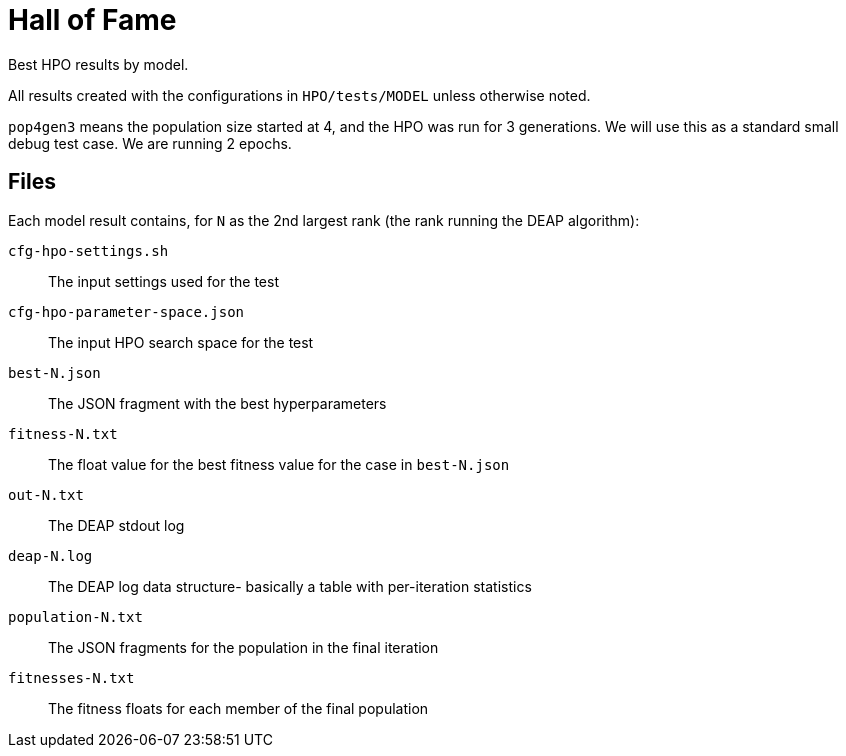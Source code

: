 
= Hall of Fame

Best HPO results by model.

All results created with the configurations in `HPO/tests/MODEL` unless otherwise noted.

`pop4gen3` means the population size started at 4, and the HPO was run for 3 generations.  We will use this as a standard small debug test case.  We are running 2 epochs.

== Files

Each model result contains, for `N` as the 2nd largest rank (the rank running the DEAP algorithm):

`cfg-hpo-settings.sh`::
The input settings used for the test

`cfg-hpo-parameter-space.json`::
The input HPO search space for the test

`best-N.json`::
The JSON fragment with the best hyperparameters

`fitness-N.txt`::
The float value for the best fitness value for the case in `best-N.json`

`out-N.txt`::
The DEAP stdout log

`deap-N.log`::
The DEAP log data structure- basically a table with per-iteration statistics

`population-N.txt`::
The JSON fragments for the population in the final iteration

`fitnesses-N.txt`::
The fitness floats for each member of the final population
